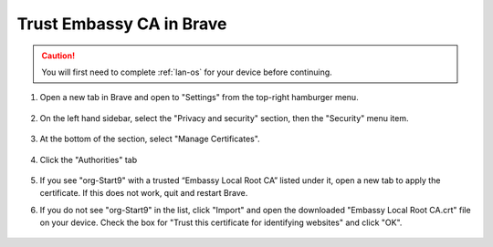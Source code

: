 .. _lan-brave:

=========================
Trust Embassy CA in Brave
=========================

.. caution:: You will first need to complete :ref:`lan-os` for your device before continuing.

#. Open a new tab in Brave and open to "Settings" from the top-right hamburger menu.

    .. figure:: /_static/images/ssl/browser/brave_settings.png
        :width: 30%
        :alt: Brave settings page

#. On the left hand sidebar, select the "Privacy and security" section, then the "Security" menu item.

    .. figure:: /_static/images/ssl/browser/brave_security.png
        :width: 60%
        :alt: Brave Privacy and security settings

#. At the bottom of the section, select "Manage Certificates".

    .. figure:: /_static/images/ssl/browser/brave_security_settings.png
        :width: 60%
        :alt: Brave Security settings page

#. Click the "Authorities" tab

    .. figure:: /_static/images/ssl/browser/brave-authorities.png
        :width: 60%
        :alt: Certificate Authorities

#. If you see "org-Start9" with a trusted “Embassy Local Root CA” listed under it, open a new tab to apply the certificate. If this does not work, quit and restart Brave.

#. If you do not see "org-Start9" in the list, click "Import" and open the downloaded "Embassy Local Root CA.crt" file on your device. Check the box for "Trust this certificate for identifying websites" and click "OK".

    .. figure:: /_static/images/ssl/browser/brave_view_certs.png
        :width: 60%
        :alt: Brave Manage Certificates sub-menu on MacOS

